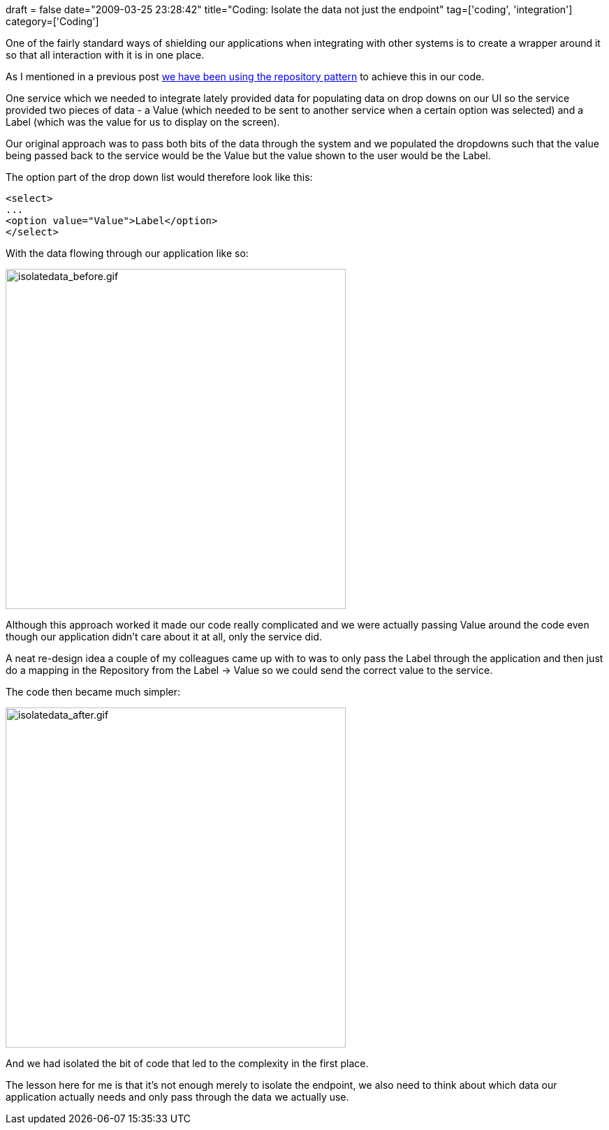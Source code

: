 +++
draft = false
date="2009-03-25 23:28:42"
title="Coding: Isolate the data not just the endpoint"
tag=['coding', 'integration']
category=['Coding']
+++

One of the fairly standard ways of shielding our applications when integrating with other systems is to create a wrapper around it so that all interaction with it is in one place.

As I mentioned in a previous post http://www.markhneedham.com/blog/2009/03/10/ddd-repository-not-only-for-databases/[we have been using the repository pattern] to achieve this in our code.

One service which we needed to integrate lately provided data for populating data on drop downs on our UI so the service provided two pieces of data - a Value (which needed to be sent to another service when a certain option was selected) and a Label (which was the value for us to display on the screen).

Our original approach was to pass both bits of the data through the system and we populated the dropdowns such that the value being passed back to the service would be the Value but the value shown to the user would be the Label.

The option part of the drop down list would therefore look like this:

[source,text]
----

<select>
...
<option value="Value">Label</option>
</select>
----

With the data flowing through our application like so:

image::{{<siteurl>}}/uploads/2009/03/isolatedata-before1.gif[isolatedata_before.gif,487]

Although this approach worked it made our code really complicated and we were actually passing Value around the code even though our application didn't care about it at all, only the service did.

A neat re-design idea a couple of my colleagues came up with to was to only pass the Label through the application and then just do a mapping in the Repository from the Label \-> Value so we could send the correct value to the service.

The code then became much simpler:

image::{{<siteurl>}}/uploads/2009/03/isolatedata-after1.gif[isolatedata_after.gif,487]

And we had isolated the bit of code that led to the complexity in the first place.

The lesson here for me is that it's not enough merely to isolate the endpoint, we also need to think about which data our application actually needs and only pass through the data we actually use.

